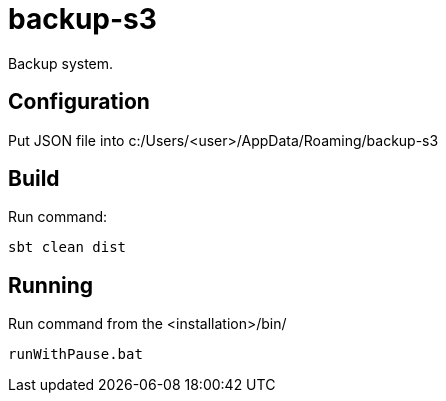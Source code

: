 = backup-s3

Backup system.

== Configuration
Put JSON file into c:/Users/<user>/AppData/Roaming/backup-s3

== Build
Run command:
[source]
sbt clean dist

== Running
Run command from the <installation>/bin/

[source]
runWithPause.bat